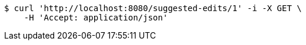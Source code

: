 [source,bash]
----
$ curl 'http://localhost:8080/suggested-edits/1' -i -X GET \
    -H 'Accept: application/json'
----